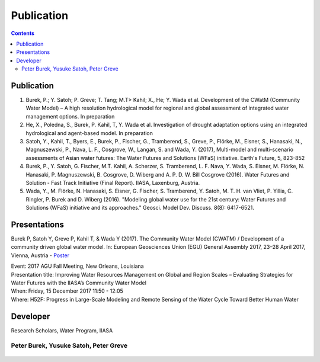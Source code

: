 
####################################
Publication 
####################################

.. contents:: 
    :depth: 3

Publication
===========

#. Burek, P.; Y. Satoh; P. Greve; T. Tang; M.T> Kahil; X., He; Y. Wada et al. Development of the CWatM (Community Water Model) – A high resolution hydrological model for regional and global assessment of integrated water management options. In preparation
#. He, X., Poledna, S., Burek, P. Kahil, T, Y. Wada et al. Investigation of drought adaptation options using an integrated hydrological and agent-based model. In preparation
#. Satoh, Y., Kahil, T., Byers, E., Burek, P., Fischer, G., Tramberend, S., Greve, P., Flörke, M., Eisner, S., Hanasaki, N., Magnuszewski, P., Nava, L. F., Cosgrove, W., Langan, S. and Wada, Y. (2017), Multi-model and multi-scenario assessments of Asian water futures: The Water Futures and Solutions (WFaS) initiative. Earth's Future, 5, 823-852
#. Burek, P., Y. Satoh, G. Fischer, M.T. Kahil, A. Scherzer, S. Tramberend, L. F. Nava, Y. Wada, S. Eisner, M. Flörke, N. Hanasaki, P. Magnuszewski, B. Cosgrove, D. Wiberg and A. P. D. W. Bill Cosgrove (2016). Water Futures and Solution - Fast Track Initiative (Final Report). IIASA, Laxenburg, Austria.
#. Wada, Y., M. Flörke, N. Hanasaki, S. Eisner, G. Fischer, S. Tramberend, Y. Satoh, M. T. H. van Vliet, P. Yillia, C. Ringler, P. Burek and D. Wiberg (2016). "Modeling global water use for the 21st century: Water Futures and Solutions (WFaS) initiative and its approaches." Geosci. Model Dev. Discuss. 8(8): 6417-6521.

Presentations
=============
Burek P, Satoh Y, Greve P, Kahil T, & Wada Y (2017). The Community Water Model (CWATM) / Development of a community driven global water model. In: European Geosciences Union (EGU) General Assembly 2017, 23–28 April 2017, Vienna, Austria - `Poster <http://pure.iiasa.ac.at/14536/1/Cwat_poster.pdf>`_

| Event: 2017 AGU Fall Meeting, New Orleans, Louisiana
| Presentation title: Improving Water Resources Management on Global and Region Scales – Evaluating Strategies for Water Futures with the IIASA’s Community Water Model 
| When: Friday, 15 December 2017 11:50 - 12:05 
| Where: H52F: Progress in Large-Scale Modeling and Remote Sensing of the Water Cycle Toward Better Human Water 


Developer
=========


Research Scholars, Water Program, IIASA

.. _rst_developer:

Peter Burek, Yusuke Satoh, Peter Greve
^^^^^^^^^^^^^^^^^^^^^^^^^^^^^^^^^^^^^^


.. figure:: _static/developer.jpg
    :width: 700px



